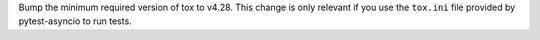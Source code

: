 Bump the minimum required version of tox to v4.28. This change is only relevant if you use the ``tox.ini`` file provided by pytest-asyncio to run tests.

